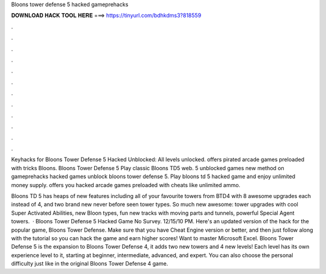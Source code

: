 Bloons tower defense 5 hacked gameprehacks



𝐃𝐎𝐖𝐍𝐋𝐎𝐀𝐃 𝐇𝐀𝐂𝐊 𝐓𝐎𝐎𝐋 𝐇𝐄𝐑𝐄 ===> https://tinyurl.com/bdhkdms3?818559



.



.



.



.



.



.



.



.



.



.



.



.

Keyhacks for Bloons Tower Defense 5 Hacked Unblocked: All levels unlocked.  offers pirated arcade games preloaded with tricks Bloons. Bloons Tower Defense 5 Play classic Bloons TD5 web. 5 unblocked games new method on gameprehacks hacked games unblock bloons tower defense 5. Play bloons td 5 hacked game and enjoy unlimited money supply.  offers you hacked arcade games preloaded with cheats like unlimited ammo.

Bloons TD 5 has heaps of new features including all of your favourite towers from BTD4 with 8 awesome upgrades each instead of 4, and two brand new never before seen tower types. So much new awesome: tower upgrades with cool Super Activated Abilities, new Bloon types, fun new tracks with moving parts and tunnels, powerful Special Agent towers.  · Bloons Tower Defense 5 Hacked Game No Survey. 12/15/10 PM. Here's an updated version of the hack for the popular game, Bloons Tower Defense. Make sure that you have Cheat Engine version or better, and then just follow along with the tutorial so you can hack the game and earn higher scores! Want to master Microsoft Excel. Bloons Tower Defense 5 is the expansion to Bloons Tower Defense 4, it adds two new towers and 4 new levels! Each level has its own experience level to it, starting at beginner, intermediate, advanced, and expert. You can also choose the personal difficulty just like in the original Bloons Tower Defense 4 game.

